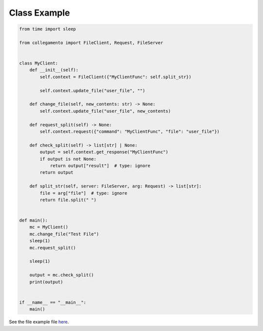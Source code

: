 =============
Class Example
=============

.. code-block:: python

    from time import sleep
    
    from collegamento import FileClient, Request, FileServer
    
    
    class MyClient:
        def __init__(self):
            self.context = FileClient({"MyClientFunc": self.split_str})
    
            self.context.update_file("user_file", "")
    
        def change_file(self, new_contents: str) -> None:
            self.context.update_file("user_file", new_contents)
    
        def request_split(self) -> None:
            self.context.request({"command": "MyClientFunc", "file": "user_file"})
    
        def check_split(self) -> list[str] | None:
            output = self.context.get_response("MyClientFunc")
            if output is not None:
                return output["result"]  # type: ignore
            return output
    
        def split_str(self, server: FileServer, arg: Request) -> list[str]:
            file = arg["file"]  # type: ignore
            return file.split(" ")
    
    
    def main():
        mc = MyClient()
        mc.change_file("Test File")
        sleep(1)
        mc.request_split()
    
        sleep(1)
    
        output = mc.check_split()
        print(output)
    
    
    if __name__ == "__main__":
        main()

See the file example file `here <https://github.com/salve-org/albero/blob/master/examples/class_example.py>`_.